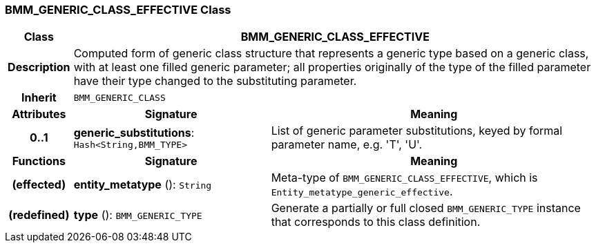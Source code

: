 === BMM_GENERIC_CLASS_EFFECTIVE Class

[cols="^1,3,5"]
|===
h|*Class*
2+^h|*BMM_GENERIC_CLASS_EFFECTIVE*

h|*Description*
2+a|Computed form of generic class structure that represents a generic type based on a generic class, with at least one filled generic parameter; all properties originally of the type of the filled parameter have their type changed to the substituting parameter.

h|*Inherit*
2+|`BMM_GENERIC_CLASS`

h|*Attributes*
^h|*Signature*
^h|*Meaning*

h|*0..1*
|*generic_substitutions*: `Hash<String,BMM_TYPE>`
a|List of generic parameter substitutions, keyed by formal parameter name, e.g. 'T', 'U'.
h|*Functions*
^h|*Signature*
^h|*Meaning*

h|(effected)
|*entity_metatype* (): `String`
a|Meta-type of `BMM_GENERIC_CLASS_EFFECTIVE`, which is `Entity_metatype_generic_effective`.

h|(redefined)
|*type* (): `BMM_GENERIC_TYPE`
a|Generate a partially or full closed `BMM_GENERIC_TYPE` instance that corresponds to this class definition.
|===
